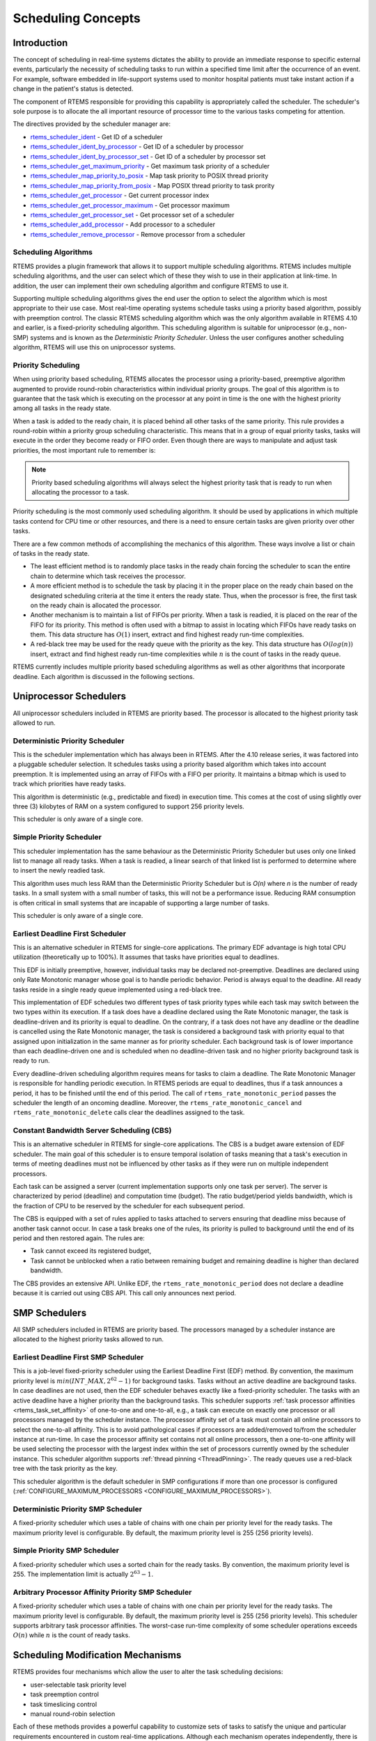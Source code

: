 .. SPDX-License-Identifier: CC-BY-SA-4.0

.. Copyright (C) 2011 Petr Benes
.. Copyright (C) 2010 Gedare Bloom
.. Copyright (C) 1988, 2008 On-Line Applications Research Corporation (OAR)

.. index:: scheduling
.. index:: task scheduling

.. _SchedulingConcepts:

Scheduling Concepts
*******************

Introduction
============

The concept of scheduling in real-time systems dictates the ability to provide
an immediate response to specific external events, particularly the necessity of
scheduling tasks to run within a specified time limit after the occurrence of
an event.  For example, software embedded in life-support systems used to
monitor hospital patients must take instant action if a change in the patient's
status is detected.

The component of RTEMS responsible for providing this capability is
appropriately called the scheduler.  The scheduler's sole purpose is to
allocate the all important resource of processor time to the various tasks
competing for attention.

The directives provided by the scheduler manager are:

- rtems_scheduler_ident_ - Get ID of a scheduler

- rtems_scheduler_ident_by_processor_ - Get ID of a scheduler by processor

- rtems_scheduler_ident_by_processor_set_ - Get ID of a scheduler by processor set

- rtems_scheduler_get_maximum_priority_ - Get maximum task priority of a scheduler

- rtems_scheduler_map_priority_to_posix_ - Map task priority to POSIX thread
  priority

- rtems_scheduler_map_priority_from_posix_ - Map POSIX thread priority to task
  prority

- rtems_scheduler_get_processor_ - Get current processor index

- rtems_scheduler_get_processor_maximum_ - Get processor maximum

- rtems_scheduler_get_processor_set_ - Get processor set of a scheduler

- rtems_scheduler_add_processor_ - Add processor to a scheduler

- rtems_scheduler_remove_processor_ - Remove processor from a scheduler

.. index:: scheduling algorithms

Scheduling Algorithms
---------------------

RTEMS provides a plugin framework that allows it to support multiple
scheduling algorithms. RTEMS includes multiple scheduling algorithms, and the
user can select which of these they wish to use in their application at
link-time.  In addition, the user can implement their own scheduling algorithm
and configure RTEMS to use it.

Supporting multiple scheduling algorithms gives the end user the option to
select the algorithm which is most appropriate to their use case. Most
real-time operating systems schedule tasks using a priority based algorithm,
possibly with preemption control.  The classic RTEMS scheduling algorithm which
was the only algorithm available in RTEMS 4.10 and earlier, is a fixed-priority
scheduling algorithm.  This scheduling algorithm is suitable for uniprocessor
(e.g., non-SMP) systems and is known as the *Deterministic Priority
Scheduler*.  Unless the user configures another scheduling algorithm, RTEMS
will use this on uniprocessor systems.

.. index:: priority scheduling

Priority Scheduling
-------------------

When using priority based scheduling, RTEMS allocates the processor using a
priority-based, preemptive algorithm augmented to provide round-robin
characteristics within individual priority groups.  The goal of this algorithm
is to guarantee that the task which is executing on the processor at any point
in time is the one with the highest priority among all tasks in the ready
state.

When a task is added to the ready chain, it is placed behind all other tasks of
the same priority.  This rule provides a round-robin within a priority group
scheduling characteristic.  This means that in a group of equal priority tasks,
tasks will execute in the order they become ready or FIFO order.  Even though
there are ways to manipulate and adjust task priorities, the most important
rule to remember is:

.. note::

  Priority based scheduling algorithms will always select the highest priority
  task that is ready to run when allocating the processor to a task.

Priority scheduling is the most commonly used scheduling algorithm.  It should
be used by applications in which multiple tasks contend for CPU time or other
resources, and there is a need to ensure certain tasks are given priority over
other tasks.

There are a few common methods of accomplishing the mechanics of this
algorithm.  These ways involve a list or chain of tasks in the ready state.

- The least efficient method is to randomly place tasks in the ready chain
  forcing the scheduler to scan the entire chain to determine which task
  receives the processor.

- A more efficient method is to schedule the task by placing it in the proper
  place on the ready chain based on the designated scheduling criteria at the
  time it enters the ready state.  Thus, when the processor is free, the first
  task on the ready chain is allocated the processor.

- Another mechanism is to maintain a list of FIFOs per priority.  When a task
  is readied, it is placed on the rear of the FIFO for its priority.  This
  method is often used with a bitmap to assist in locating which FIFOs have
  ready tasks on them.  This data structure has :math:`O(1)` insert, extract
  and find highest ready run-time complexities.

- A red-black tree may be used for the ready queue with the priority as the
  key.  This data structure has :math:`O(log(n))` insert, extract and find
  highest ready run-time complexities while :math:`n` is the count of tasks in
  the ready queue.

RTEMS currently includes multiple priority based scheduling algorithms as well
as other algorithms that incorporate deadline.  Each algorithm is discussed in
the following sections.

Uniprocessor Schedulers
=======================

All uniprocessor schedulers included in RTEMS are priority based.  The
processor is allocated to the highest priority task allowed to run.

.. _SchedulerPriority:

Deterministic Priority Scheduler
--------------------------------

This is the scheduler implementation which has always been in RTEMS.  After the
4.10 release series, it was factored into a pluggable scheduler selection.  It
schedules tasks using a priority based algorithm which takes into account
preemption.  It is implemented using an array of FIFOs with a FIFO per
priority.  It maintains a bitmap which is used to track which priorities have
ready tasks.

This algorithm is deterministic (e.g., predictable and fixed) in execution time.
This comes at the cost of using slightly over three (3) kilobytes of RAM on a
system configured to support 256 priority levels.

This scheduler is only aware of a single core.

.. _SchedulerPrioritySimple:

Simple Priority Scheduler
-------------------------

This scheduler implementation has the same behaviour as the Deterministic
Priority Scheduler but uses only one linked list to manage all ready tasks.
When a task is readied, a linear search of that linked list is performed to
determine where to insert the newly readied task.

This algorithm uses much less RAM than the Deterministic Priority Scheduler but
is *O(n)* where *n* is the number of ready tasks.  In a small system with a
small number of tasks, this will not be a performance issue.  Reducing RAM
consumption is often critical in small systems that are incapable of
supporting a large number of tasks.

This scheduler is only aware of a single core.

.. index:: earliest deadline first scheduling

.. _SchedulerEDF:

Earliest Deadline First Scheduler
---------------------------------

This is an alternative scheduler in RTEMS for single-core applications.  The
primary EDF advantage is high total CPU utilization (theoretically up to
100%). It assumes that tasks have priorities equal to deadlines.

This EDF is initially preemptive, however, individual tasks may be declared
not-preemptive. Deadlines are declared using only Rate Monotonic manager whose
goal is to handle periodic behavior. Period is always equal to the deadline. All
ready tasks reside in a single ready queue implemented using a red-black tree.

This implementation of EDF schedules two different types of task priority types
while each task may switch between the two types within its execution. If a
task does have a deadline declared using the Rate Monotonic manager, the task
is deadline-driven and its priority is equal to deadline.  On the contrary, if a
task does not have any deadline or the deadline is cancelled using the Rate
Monotonic manager, the task is considered a background task with priority equal
to that assigned upon initialization in the same manner as for priority
scheduler. Each background task is of lower importance than each
deadline-driven one and is scheduled when no deadline-driven task and no higher
priority background task is ready to run.

Every deadline-driven scheduling algorithm requires means for tasks to claim a
deadline.  The Rate Monotonic Manager is responsible for handling periodic
execution. In RTEMS periods are equal to deadlines, thus if a task announces a
period, it has to be finished until the end of this period. The call of
``rtems_rate_monotonic_period`` passes the scheduler the length of an oncoming
deadline. Moreover, the ``rtems_rate_monotonic_cancel`` and
``rtems_rate_monotonic_delete`` calls clear the deadlines assigned to the task.

.. index:: constant bandwidth server scheduling

.. _SchedulerCBS:

Constant Bandwidth Server Scheduling (CBS)
------------------------------------------

This is an alternative scheduler in RTEMS for single-core applications.  The
CBS is a budget aware extension of EDF scheduler. The main goal of this
scheduler is to ensure temporal isolation of tasks meaning that a task's
execution in terms of meeting deadlines must not be influenced by other tasks
as if they were run on multiple independent processors.

Each task can be assigned a server (current implementation supports only one
task per server). The server is characterized by period (deadline) and
computation time (budget). The ratio budget/period yields bandwidth, which is
the fraction of CPU to be reserved by the scheduler for each subsequent period.

The CBS is equipped with a set of rules applied to tasks attached to servers
ensuring that deadline miss because of another task cannot occur.  In case a
task breaks one of the rules, its priority is pulled to background until the
end of its period and then restored again. The rules are:

- Task cannot exceed its registered budget,

- Task cannot be unblocked when a ratio between remaining budget and remaining
  deadline is higher than declared bandwidth.

The CBS provides an extensive API. Unlike EDF, the
``rtems_rate_monotonic_period`` does not declare a deadline because it is
carried out using CBS API. This call only announces next period.

SMP Schedulers
==============

All SMP schedulers included in RTEMS are priority based.  The processors
managed by a scheduler instance are allocated to the highest priority tasks
allowed to run.

.. _SchedulerSMPEDF:

Earliest Deadline First SMP Scheduler
-------------------------------------

This is a job-level fixed-priority scheduler using the Earliest Deadline First
(EDF) method.  By convention, the maximum priority level is
:math:`min(INT\_MAX, 2^{62} - 1)` for background tasks.  Tasks without an
active deadline are background tasks.  In case deadlines are not used, then the
EDF scheduler behaves exactly like a fixed-priority scheduler.  The tasks with
an active deadline have a higher priority than the background tasks.  This
scheduler supports :ref:`task processor affinities <rtems_task_set_affinity>`
of one-to-one and one-to-all, e.g.,  a task can execute on exactly one processor
or all processors managed by the scheduler instance.  The processor affinity
set of a task must contain all online processors to select the one-to-all
affinity.  This is to avoid pathological cases if processors are added/removed
to/from the scheduler instance at run-time.  In case the processor affinity set
contains not all online processors, then a one-to-one affinity will be used
selecting the processor with the largest index within the set of processors
currently owned by the scheduler instance.  This scheduler algorithm supports
:ref:`thread pinning <ThreadPinning>`.  The ready queues use a red-black tree
with the task priority as the key.

This scheduler algorithm is the default scheduler in SMP configurations if more
than one processor is configured (:ref:`CONFIGURE_MAXIMUM_PROCESSORS
<CONFIGURE_MAXIMUM_PROCESSORS>`).

.. _SchedulerSMPPriority:

Deterministic Priority SMP Scheduler
------------------------------------

A fixed-priority scheduler which uses a table of chains with one chain per
priority level for the ready tasks.  The maximum priority level is
configurable.  By default, the maximum priority level is 255 (256 priority
levels).

.. _SchedulerSMPPrioritySimple:

Simple Priority SMP Scheduler
-----------------------------

A fixed-priority scheduler which uses a sorted chain for the ready tasks.  By
convention, the maximum priority level is 255.  The implementation limit is
actually :math:`2^{63} - 1`.

.. _SchedulerSMPPriorityAffinity:

Arbitrary Processor Affinity Priority SMP Scheduler
---------------------------------------------------

A fixed-priority scheduler which uses a table of chains with one chain per
priority level for the ready tasks.  The maximum priority level is
configurable.  By default, the maximum priority level is 255 (256 priority
levels).  This scheduler supports arbitrary task processor affinities.  The
worst-case run-time complexity of some scheduler operations exceeds
:math:`O(n)` while :math:`n` is the count of ready tasks.

.. index:: scheduling mechanisms

Scheduling Modification Mechanisms
==================================

RTEMS provides four mechanisms which allow the user to alter the task
scheduling decisions:

- user-selectable task priority level

- task preemption control

- task timeslicing control

- manual round-robin selection

Each of these methods provides a powerful capability to customize sets of tasks
to satisfy the unique and particular requirements encountered in custom
real-time applications.  Although each mechanism operates independently, there
is a precedence relationship which governs the effects of scheduling
modifications.  The evaluation order for scheduling characteristics is always
priority, preemption mode, and timeslicing.  When reading the descriptions of
timeslicing and manual round-robin it is important to keep in mind that
preemption (if enabled) of a task by higher priority tasks will occur as
required, overriding the other factors presented in the description.

.. index:: task priority

Task Priority and Scheduling
----------------------------

The most significant task scheduling modification mechanism is the ability for
the user to assign a priority level to each individual task when it is created
and to alter a task's priority at run-time.  The maximum priority level depends
on the configured scheduler.  A lower priority level means higher priority
(higher importance).  The maximum priority level of the default uniprocessor
scheduler is 255.

.. index:: preemption

Preemption
----------

Another way the user can alter the basic scheduling algorithm is by
manipulating the preemption mode flag (``RTEMS_PREEMPT_MASK``) of individual
tasks.  If preemption is disabled for a task (``RTEMS_NO_PREEMPT``), then the
task will not relinquish control of the processor until it terminates, blocks,
or re-enables preemption.  Even tasks which become ready to run and possess
higher priority levels will not be allowed to execute.  Note that the
preemption setting has no effect on the manner in which a task is scheduled.
It only applies once a task has control of the processor.

.. index:: timeslicing
.. index:: round robin scheduling

Timeslicing
-----------

Timeslicing or round-robin scheduling is an additional method which can be used
to alter the basic scheduling algorithm.  Like preemption, timeslicing is
specified on a task by task basis using the timeslicing mode flag
(``RTEMS_TIMESLICE_MASK``).  If timeslicing is enabled for a task
(``RTEMS_TIMESLICE``), then RTEMS will limit the amount of time the task can
execute before the processor is allocated to another task.  Each tick of the
real-time clock reduces the currently running task's timeslice.  When the
execution time equals the timeslice, RTEMS will dispatch another task of the
same priority to execute.  If there are no other tasks of the same priority
ready to execute, then the current task is allocated an additional timeslice
and continues to run.  Remember that a higher priority task will preempt the
task (unless preemption is disabled) as soon as it is ready to run, even if the
task has not used up its entire timeslice.

.. index:: manual round robin

Manual Round-Robin
------------------

The final mechanism for altering the RTEMS scheduling algorithm is called
manual round-robin.  Manual round-robin is invoked by using
the ``rtems_task_wake_after`` directive with a time interval of
``RTEMS_YIELD_PROCESSOR``.  This allows a task to give up the processor and be
immediately returned to the ready chain at the end of its priority group.  If
no other tasks of the same priority are ready to run, then the task does not
lose control of the processor.

.. index:: dispatching

Dispatching Tasks
=================

The dispatcher is the RTEMS component responsible for allocating the processor
to a ready task.  In order to allocate the processor to one task, it must be
deallocated or retrieved from the task currently using it.  This involves a
concept called a context switch.  To perform a context switch, the dispatcher
saves the context of the current task and restores the context of the task
which has been allocated to the processor.  Saving and restoring a task's
context is the storing/loading of all the essential information about a task to
enable it to continue execution without any effects of the interruption.  For
example, the contents of a task's register set must be the same when it is
given the processor as they were when it was taken away.  All of the
information that must be saved or restored for a context switch is located
either in the TCB or on the task's stacks.

Tasks that utilize a numeric coprocessor and are created with the
``RTEMS_FLOATING_POINT`` attribute require additional operations during a
context switch.  These additional operations are necessary to save and restore
the floating point context of ``RTEMS_FLOATING_POINT`` tasks.  To avoid
unnecessary save and restore operations, the state of the numeric coprocessor
is only saved when a ``RTEMS_FLOATING_POINT`` task is dispatched and that task
was not the last task to utilize the coprocessor.

.. index:: task state transitions

Task State Transitions
======================

Tasks in an RTEMS system must always be in one of the five allowable task
states.  These states are: executing, ready, blocked, dormant, and
non-existent.

A task occupies the non-existent state before a ``rtems_task_create`` has been
issued on its behalf.  A task enters the non-existent state from any other
state in the system when it is deleted with the ``rtems_task_delete``
directive.  While a task occupies this state it does not have a TCB or a task
ID assigned to it; therefore, no other tasks in the system may reference this
task.

When a task is created via the ``rtems_task_create`` directive, it enters the
dormant state.  This state is not entered through any other means.  Although
the task exists in the system, it cannot actively compete for system resources.
It will remain in the dormant state until it is started via the
``rtems_task_start`` directive, at which time it enters the ready state.  The
task is now permitted to be scheduled for the processor and to compete for
other system resources.

.. figure:: ../images/c_user/states.png
         :width: 70%
         :align: center
         :alt: Task State Transitions

A task occupies the blocked state whenever it is unable to be scheduled to run.
A running task may block itself or be blocked by other tasks in the system.
The running task blocks itself through voluntary operations that cause the task
to wait.  The only way a task can block a task other than itself is with the
``rtems_task_suspend`` directive.  A task enters the blocked state due to any
of the following conditions:

- A task issues a ``rtems_task_suspend`` directive which blocks either itself
  or another task in the system.

- The running task issues a ``rtems_barrier_wait`` directive.

- The running task issues a ``rtems_message_queue_receive`` directive with the
  wait option, and the message queue is empty.

- The running task issues a ``rtems_event_receive`` directive with the wait
  option, and the currently pending events do not satisfy the request.

- The running task issues a ``rtems_semaphore_obtain`` directive with the wait
  option and the requested semaphore is unavailable.

- The running task issues a ``rtems_task_wake_after`` directive which blocks
  the task for the given time interval.  If the time interval specified is
  zero, the task yields the processor and remains in the ready state.

- The running task issues a ``rtems_task_wake_when`` directive which blocks the
  task until the requested date and time arrives.

- The running task issues a ``rtems_rate_monotonic_period`` directive and must
  wait for the specified rate monotonic period to conclude.

- The running task issues a ``rtems_region_get_segment`` directive with the
  wait option and there is not an available segment large enough to satisfy the
  task's request.

A blocked task may also be suspended.  Therefore, both the suspension and the
blocking condition must be removed before the task becomes ready to run again.

A task occupies the ready state when it is able to be scheduled to run, but
currently does not have control of the processor.  Tasks of the same or higher
priority will yield the processor by either becoming blocked, completing their
timeslice, or being deleted.  All tasks with the same priority will execute in
FIFO order.  A task enters the ready state due to any of the following
conditions:

- A running task issues a ``rtems_task_resume`` directive for a task that is
  suspended and the task is not blocked waiting on any resource.

- A running task issues a ``rtems_message_queue_send``,
  ``rtems_message_queue_broadcast``, or a ``rtems_message_queue_urgent``
  directive which posts a message to the queue on which the blocked task is
  waiting.

- A running task issues an ``rtems_event_send`` directive which sends an event
  condition to a task that is blocked waiting on that event condition.

- A running task issues a ``rtems_semaphore_release`` directive which releases
  the semaphore on which the blocked task is waiting.

- A timeout interval expires for a task which was blocked by a call to the
  ``rtems_task_wake_after`` directive.

- A timeout period expires for a task which blocked by a call to the
  ``rtems_task_wake_when`` directive.

- A running task issues a ``rtems_region_return_segment`` directive which
  releases a segment to the region on which the blocked task is waiting and a
  resulting segment is large enough to satisfy the task's request.

- A rate monotonic period expires for a task which blocked by a call to the
  ``rtems_rate_monotonic_period`` directive.

- A timeout interval expires for a task which was blocked waiting on a message,
  event, semaphore, or segment with a timeout specified.

- A running task issues a directive which deletes a message queue, a semaphore,
  or a region on which the blocked task is waiting.

- A running task issues a ``rtems_task_restart`` directive for the blocked
  task.

- The running task, with its preemption mode enabled, may be made ready by
  issuing any of the directives that may unblock a task with a higher priority.
  This directive may be issued from the running task itself or from an ISR.  A
  ready task occupies the executing state when it has control of the CPU.  A
  task enters the executing state due to any of the following conditions:

- The task is the highest priority ready task in the system.

- The running task blocks and the task is next in the scheduling queue.  The
  task may be of equal priority as in round-robin scheduling or the task may
  possess the highest priority of the remaining ready tasks.

- The running task may reenable its preemption mode and a task exists in the
  ready queue that has a higher priority than the running task.

- The running task lowers its own priority and another task is of higher
  priority as a result.

- The running task raises the priority of a task above its own and the running
  task is in preemption mode.

Directives
==========

This section details the scheduler manager.  A subsection is dedicated to each
of these services and describes the calling sequence, related constants, usage,
and status codes.

.. raw:: latex

   \clearpage

.. _rtems_scheduler_ident:

SCHEDULER_IDENT - Get ID of a scheduler
---------------------------------------

CALLING SEQUENCE:
    .. code-block:: c

        rtems_status_code rtems_scheduler_ident(
            rtems_name  name,
            rtems_id   *id
        );

DIRECTIVE STATUS CODES:
    .. list-table::
     :class: rtems-table

     * - ``RTEMS_SUCCESSFUL``
       - Successful operation.
     * - ``RTEMS_INVALID_ADDRESS``
       - The ``id`` parameter is ``NULL``.
     * - ``RTEMS_INVALID_NAME``
       - Invalid scheduler name.

DESCRIPTION:
    Identifies a scheduler by its name.  The scheduler name is determined by
    the scheduler configuration.  See :ref:`ConfigurationSchedulerTable`
    and :ref:`CONFIGURE_SCHEDULER_NAME`.

NOTES:
    None.

.. raw:: latex

   \clearpage

.. _rtems_scheduler_ident_by_processor:

SCHEDULER_IDENT_BY_PROCESSOR - Get ID of a scheduler by processor
-----------------------------------------------------------------

CALLING SEQUENCE:
    .. code-block:: c

        rtems_status_code rtems_scheduler_ident_by_processor(
            uint32_t  cpu_index,
            rtems_id *id
        );

DIRECTIVE STATUS CODES:
    .. list-table::
     :class: rtems-table

     * - ``RTEMS_SUCCESSFUL``
       - Successful operation.
     * - ``RTEMS_INVALID_ADDRESS``
       - The ``id`` parameter is ``NULL``.
     * - ``RTEMS_INVALID_NAME``
       - Invalid processor index.
     * - ``RTEMS_INCORRECT_STATE``
       - The processor index is valid, however, this processor is not owned by
         a scheduler.

DESCRIPTION:
    Identifies a scheduler by a processor.

NOTES:
    None.

.. raw:: latex

   \clearpage

.. _rtems_scheduler_ident_by_processor_set:

SCHEDULER_IDENT_BY_PROCESSOR_SET - Get ID of a scheduler by processor set
-------------------------------------------------------------------------

CALLING SEQUENCE:
    .. code-block:: c

        rtems_status_code rtems_scheduler_ident_by_processor_set(
            size_t           cpusetsize,
            const cpu_set_t *cpuset,
            rtems_id        *id
        );

DIRECTIVE STATUS CODES:
    .. list-table::
     :class: rtems-table

     * - ``RTEMS_SUCCESSFUL``
       - Successful operation.
     * - ``RTEMS_INVALID_ADDRESS``
       - The ``id`` parameter is ``NULL``.
     * - ``RTEMS_INVALID_SIZE``
       - Invalid processor set size.
     * - ``RTEMS_INVALID_NAME``
       - The processor set contains no online processor.
     * - ``RTEMS_INCORRECT_STATE``
       - The processor set is valid, however, the highest numbered online
         processor in the specified processor set is not owned by a scheduler.

DESCRIPTION:
    Identifies a scheduler by a processor set.  The scheduler is selected
    according to the highest numbered online processor in the specified
    processor set.

NOTES:
    None.

.. raw:: latex

   \clearpage

.. _rtems_scheduler_get_maximum_priority:

SCHEDULER_GET_MAXIMUM_PRIORITY - Get maximum task priority of a scheduler
-------------------------------------------------------------------------

CALLING SEQUENCE:
    .. code-block:: c

        rtems_status_code rtems_scheduler_get_maximum_priority(
            rtems_id             scheduler_id,
            rtems_task_priority *priority
        );

DIRECTIVE STATUS CODES:
    .. list-table::
     :class: rtems-table

     * - ``RTEMS_SUCCESSFUL``
       - Successful operation.
     * - ``RTEMS_INVALID_ID``
       - Invalid scheduler instance identifier.
     * - ``RTEMS_INVALID_ADDRESS``
       - The ``priority`` parameter is ``NULL``.

DESCRIPTION:
    Returns the maximum task priority of the specified scheduler instance in
    ``priority``.

NOTES:
    None.

.. raw:: latex

   \clearpage

.. _rtems_scheduler_map_priority_to_posix:

SCHEDULER_MAP_PRIORITY_TO_POSIX - Map task priority to POSIX thread prority
---------------------------------------------------------------------------

CALLING SEQUENCE:
    .. code-block:: c

        rtems_status_code rtems_scheduler_map_priority_to_posix(
            rtems_id             scheduler_id,
            rtems_task_priority  priority,
            int                 *posix_priority
        );

DIRECTIVE STATUS CODES:
    .. list-table::
     :class: rtems-table

     * - ``RTEMS_SUCCESSFUL``
       - Successful operation.
     * - ``RTEMS_INVALID_ADDRESS``
       - The ``posix_priority`` parameter is ``NULL``.
     * - ``RTEMS_INVALID_ID``
       - Invalid scheduler instance identifier.
     * - ``RTEMS_INVALID_PRIORITY``
       - Invalid task priority.

DESCRIPTION:
    Maps a task priority to the corresponding POSIX thread priority.

NOTES:
    None.

.. raw:: latex

   \clearpage

.. _rtems_scheduler_map_priority_from_posix:

SCHEDULER_MAP_PRIORITY_FROM_POSIX - Map POSIX thread prority to task priority
-----------------------------------------------------------------------------

CALLING SEQUENCE:
    .. code-block:: c

        rtems_status_code rtems_scheduler_map_priority_from_posix(
            rtems_id             scheduler_id,
            int                  posix_priority,
            rtems_task_priority *priority
        );

DIRECTIVE STATUS CODES:
    .. list-table::
     :class: rtems-table

     * - ``RTEMS_SUCCESSFUL``
       - Successful operation.
     * - ``RTEMS_INVALID_ADDRESS``
       - The ``priority`` parameter is ``NULL``.
     * - ``RTEMS_INVALID_ID``
       - Invalid scheduler instance identifier.
     * - ``RTEMS_INVALID_PRIORITY``
       - Invalid POSIX thread priority.

DESCRIPTION:
    Maps a POSIX thread priority to the corresponding task priority.

NOTES:
    None.

.. raw:: latex

   \clearpage

.. _rtems_scheduler_get_processor:

SCHEDULER_GET_PROCESSOR - Get current processor index
-----------------------------------------------------

CALLING SEQUENCE:
    .. code-block:: c

        uint32_t rtems_scheduler_get_processor( void );

DIRECTIVE STATUS CODES:
    This directive returns the index of the current processor.

DESCRIPTION:
    In uniprocessor configurations, a value of zero will be returned.

    In SMP configurations, an architecture specific method is used to obtain the
    index of the current processor in the system.  The set of processor indices
    is the range of integers starting with zero up to the processor count minus
    one.

    Outside of sections with disabled thread dispatching the current processor
    index may change after every instruction since the thread may migrate from
    one processor to another.  Sections with disabled interrupts are sections
    with thread dispatching disabled.

NOTES:
    None.

.. raw:: latex

   \clearpage

.. _rtems_scheduler_get_processor_maximum:

SCHEDULER_GET_PROCESSOR_MAXIMUM - Get processor maximum
-------------------------------------------------------

CALLING SEQUENCE:
    .. code-block:: c

        uint32_t rtems_scheduler_get_processor_maximum( void );

DIRECTIVE STATUS CODES:
    This directive returns the processor maximum supported by the system.

DESCRIPTION:
    In uniprocessor configurations, a value of one will be returned.

    In SMP configurations, this directive returns the minimum of the processors
    (physically or virtually) available by the platform and the configured
    processor maximum.  Not all processors in the range from processor index
    zero to the last processor index (which is the processor maximum minus one)
    may be configured to be used by a scheduler or online (online processors
    have a scheduler assigned).

NOTES:
    None.

.. raw:: latex

   \clearpage

.. _rtems_scheduler_get_processor_set:

SCHEDULER_GET_PROCESSOR_SET - Get processor set of a scheduler
--------------------------------------------------------------

CALLING SEQUENCE:
    .. code-block:: c

        rtems_status_code rtems_scheduler_get_processor_set(
            rtems_id   scheduler_id,
            size_t     cpusetsize,
            cpu_set_t *cpuset
        );

DIRECTIVE STATUS CODES:
    .. list-table::
     :class: rtems-table

     * - ``RTEMS_SUCCESSFUL``
       - Successful operation.
     * - ``RTEMS_INVALID_ID``
       - Invalid scheduler instance identifier.
     * - ``RTEMS_INVALID_ADDRESS``
       - The ``cpuset`` parameter is ``NULL``.
     * - ``RTEMS_INVALID_NUMBER``
       - The processor set buffer is too small for the set of processors owned
         by the scheduler instance.

DESCRIPTION:
    Returns the processor set owned by the scheduler instance in ``cpuset``.  A
    set bit in the processor set means that this processor is owned by the
    scheduler instance and a cleared bit means the opposite.

NOTES:
    None.

.. raw:: latex

   \clearpage

.. _rtems_scheduler_add_processor:

SCHEDULER_ADD_PROCESSOR - Add processor to a scheduler
------------------------------------------------------

CALLING SEQUENCE:
    .. code-block:: c

        rtems_status_code rtems_scheduler_add_processor(
            rtems_id scheduler_id,
            uint32_t cpu_index
        );

DIRECTIVE STATUS CODES:
    .. list-table::
     :class: rtems-table

     * - ``RTEMS_SUCCESSFUL``
       - Successful operation.
     * - ``RTEMS_INVALID_ID``
       - Invalid scheduler instance identifier.
     * - ``RTEMS_NOT_CONFIGURED``
       - The processor is not configured to be used by the application.
     * - ``RTEMS_INCORRECT_STATE``
       - The processor is configured to be used by the application, however, it
         is not online.
     * - ``RTEMS_RESOURCE_IN_USE``
       - The processor is already assigned to a scheduler instance.

DESCRIPTION:
    Adds a processor to the set of processors owned by the specified scheduler
    instance.

NOTES:
    Must be called from task context.  This operation obtains and releases the
    objects allocator lock.

.. raw:: latex

   \clearpage

.. _rtems_scheduler_remove_processor:

SCHEDULER_REMOVE_PROCESSOR - Remove processor from a scheduler
--------------------------------------------------------------

CALLING SEQUENCE:
    .. code-block:: c

        rtems_status_code rtems_scheduler_remove_processor(
            rtems_id scheduler_id,
            uint32_t cpu_index
        );

DIRECTIVE STATUS CODES:
    .. list-table::
     :class: rtems-table

     * - ``RTEMS_SUCCESSFUL``
       - Successful operation.
     * - ``RTEMS_INVALID_ID``
       - Invalid scheduler instance identifier.
     * - ``RTEMS_INVALID_NUMBER``
       - The processor is not owned by the specified scheduler instance.
     * - ``RTEMS_RESOURCE_IN_USE``
       - The set of processors owned by the specified scheduler instance would
         be empty after the processor removal and there exists a non-idle task
         that uses this scheduler instance as its home scheduler instance.
     * - ``RTEMS_RESOURCE_IN_USE``
       - A task with a restricted processor affinity exists that uses this
         scheduler instance as its home scheduler instance and it would be no
         longer possible to allocate a processor for this task after the
         removal of this processor.

DESCRIPTION:
    Removes a processor from set of processors owned by the specified scheduler
    instance.

NOTES:
    Must be called from task context.  This operation obtains and releases the
    objects allocator lock.  Removing a processor from a scheduler is a complex
    operation that involves all tasks of the system.
